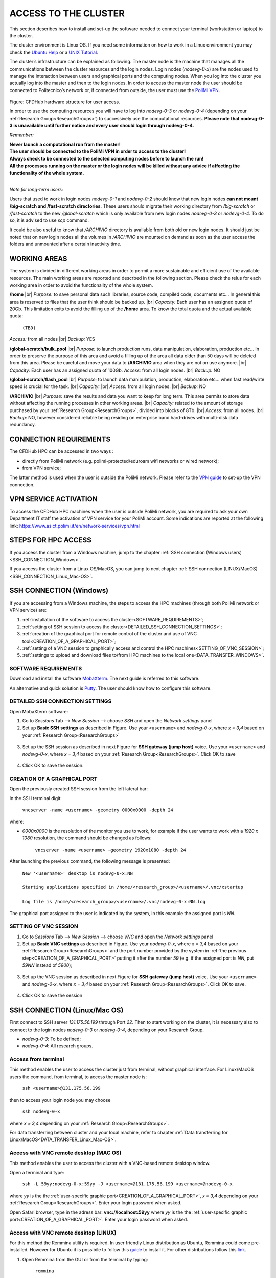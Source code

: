 .. Questo è un commento

.. dovrebbe essere capitolo 3:
.. La seguente credo sia una reference:
.. _AccessToTheCluster
=====================
ACCESS TO THE CLUSTER 
=====================

This section describes how to install and set-up the software needed to connect your terminal (workstation or laptop) to the cluster. 

The cluster environment is Linux OS. If you need some information on how to work in a Linux environment you may check the `Ubuntu Help <https://help.ubuntu.com/community/UsingTheTerminal>`_ or a `UNIX Tutorial <http://www.ee.surrey.ac.uk/Teaching/Unix/index.html>`_. 

The cluster’s infrastructure can be explained as following. The master node is the machine that manages all the communications between the cluster resources and the login nodes. Login nodes (*nodevg-0-x*) are the nodes used to manage the interaction between users and graphical ports and the computing nodes. When you log into the cluster you actually log into the master and then to the login nodes. In order to access the master node the user should be connected to Politecnico’s network or, if connected from outside, the user must use the `PoliMi VPN <https://www.ict.polimi.it/network/vpn/?lang=en>`_. 

.. figure:: images/cluster_structure_new.png

Figure: CFDHub hardware structure for user access. 

In order to use the computing resources you will have to log into *nodevg-0-3* or *nodevg-0-4* (depending on your :ref:`Research Group<ResearchGroups>`) to successively use the computational resources. **Please note that nodevg-0-3 is unavailable until further notice and every user should login through nodevg-0-4.**

*Remember:*

| **Never launch a computational run from the master!**
| **The user should be connected to the PoliMi VPN in order to access to the cluster!**
| **Always check to be connected to the selected computing nodes before to launch the run!**
| **All the processes running on the master or the login nodes will be killed without any advice if affecting the functionality of the whole system.**

|

*Note for long-term users:*

Users that used to work in login nodes *nodevg-0-1* and *nodevg-0-2* should know that new login nodes **can not mount /big-scratch and /fast-scratch directories**.
These users should migrate their working directory from */big-scratch* or */fast-scratch* to the new */global-scratch* which is only available from new login nodes *nodevg-0-3* or *nodevg-0-4*. To do so, it is advised to use *scp* command.


It could be also useful to know that */ARCHIVIO* directory is available from both old or new login nodes. It should just be noted that on new login nodes all the volumes in */ARCHIVIO* are mounted on demand as soon as the user access the folders and unmounted after a certain inactivity time.

.. GLOBAL SCRATCH LIMITE DOVE LAVORARE, COME MUOVERSI, FARSI CARTELLA GLOBAL E ARCHIVIO
.. dovrebbe essere capitolo 3.6:
.. _WORKING_AREAS:
-----------------
WORKING AREAS
-----------------
.. fare check grammatica dopo
.. check quote.
The system is divided in different working areas in order to permit a more sustainable and efficient use of the available resources.
The main working areas are reported and descrbed in the following section. Please check the relus for each working area in otder to avoid the functionality of the whole system.

**/home** |br|
*Purpose:* to save personal data such libraries, source code, compiled code, documents etc...
In general this area is reserved to files that the user think should be backed up. |br|
*Capacity:* Each user has an assigned quota of 20Gb.
This limitation exits to avoid the filling up of the **/home** area. 
To know the total quota and the actual available quota:
	| ``(TBD)``
*Access:* from all nodes |br|
*Backup:* YES

.. approx. 6Tb to 30Tb on SSD (high speed) cache disk interfaces (normal) NLSAS disks to speed up data exchange processes.
**/global-scratch/bulk_pool** |br|
*Purpose:*  to launch production runs, data manipulation, elaboration, production etc... In order to preserve the purpose of this area and avoid a filling
up of the area all data older than 50 days will be deleted from this area. Please be careful and move your data to **/ARCHIVIO** area when they are not on use anymore. |br| 
*Capacity:* Each user has an assigned quota of 100Gb. 
*Access:* from all login nodes. |br|
*Backup:* NO

.. ri-chiedere a Luigi. Era qualcosa come una decina di giga per elaborare velocemente i data (tipo ML)
**/global-scratch/flash_pool** |br|
*Purpose:* to launch data manipulation, production, elaboration etc... when fast read/wirte speed is crucial for the task. |br|
*Capacity:* |br|
*Access:* from all login nodes. |br|
*Backup:* NO

**/ARCHIVIO** |br|
*Purpose:* save the results and data you want to keep for long term. This area permits to store data without affecting the running processes in other working areas. |br|
*Capacity:* related to the amount of storage purchased by your :ref:`Research Group<ResearchGroups>`, divided into blocks of 8Tb. |br|
*Access:* from all nodes. |br|
*Backup:* NO, however considered reliable being residing on enterprise band hard-drives with multi-disk data redundancy.
	
.. dovrebbe essere capitolo 3.1:
-----------------
CONNECTION REQUIREMENTS 
-----------------

The CFDHub HPC can be accessed in two ways : 

- directly from PoliMi network (e.g. polimi-protected/eduroam wifi networks or wired network); 
- from VPN service; 

The latter method is used when the user is outside the PoliMi network. Please refer to the `VPN guide <https://www.ict.polimi.it/network/vpn/?lang=en>`_ to set-up the VPN connection. 

.. dovrebbe essere capitolo 3.2:
-----------------
VPN SERVICE ACTIVATION
-----------------

To access the CFDHub HPC machines when the user is outside PoliMi network, you are required to ask your own Department IT staff the activation of VPN service for your PoliMi account. Some indications are reported at the following link: https://www.asict.polimi.it/en/network-services/vpn.html 

.. dovrebbe essere capitolo 3.3:
-----------------
STEPS FOR HPC ACCESS
-----------------

If you access the cluster from a Windows machine, jump to the chapter :ref:`SSH connection (Windows users) <SSH_CONNECTION_Windows>`. 

If you access the cluster from a Linux OS/MacOS, you can jump to next chapter :ref:`SSH connection (LINUX/MacOS)<SSH_CONNECTION_Linux_Mac-OS>`. 

.. dovrebbe essere capitolo 3.4:
.. _SSH_CONNECTION_Windows:
-----------------
SSH CONNECTION (Windows)
-----------------

If you are accessing from a Windows machine, the steps to access the HPC machines (through both PoliMi network or VPN service) are:

1. :ref:`installation of the software to access the cluster<SOFTWARE_REQUIREMENTS>`; 
2. :ref:`setting of SSH session to access the cluster<DETAILED_SSH_CONNECTION_SETTINGS>`; 
3. :ref:`creation of the graphical port for remote control of the cluster and use of VNC tool<CREATION_OF_A_GRAPHICAL_PORT>`;
4. :ref:`setting of a VNC session to graphically access and control the HPC machines<SETTING_OF_VNC_SESSION>`; 
5. :ref:`settings to upload and download files to/from HPC machines to the local one<DATA_TRANSFER_WINDOWS>`. 

.. dovrebbe essere capitolo 3.4.1:
.. _SOFTWARE_REQUIREMENTS:
__________________________________
SOFTWARE REQUIREMENTS
__________________________________

Download and install the software MobaXterm_. The next guide is referred to this software. 

An alternative and quick solution is Putty_. The user should know how to configure this software.

.. _MobaXterm: https://mobaxterm.mobatek.net/download.html 
.. _Putty: https://www.chiark.greenend.org.uk/~sgtatham/putty/latest.html

.. dovrebbe essere capitolo 3.4.2:
.. _DETAILED_SSH_CONNECTION_SETTINGS:
__________________________________
DETAILED SSH CONNECTION SETTINGS 
__________________________________

Open MobaXterm software:

1. Go to *Sessions* Tab –> *New Session* –> choose *SSH* and open the *Network settings* panel

2. Set up **Basic SSH settings** as described in Figure. Use your ``<username>`` and *nodevg-0-x*, where *x = 3,4* based on your :ref:`Research Group<ResearchGroups>` 

.. figure:: images/Network_setting_panel.png

3. Set up the SSH session as described in next Figure for **SSH gateway (jump host)** voice. Use your ``<username>`` and *nodevg-0-x*, where *x = 3,4* based on your :ref:`Research Group<ResearchGroups>`. Click OK to save

.. figure:: images/SSH_gateway_jump_host.png

4. Click OK to save the session.

.. dovrebbe essere capitolo 3.4.3:
.. _CREATION_OF_A_GRAPHICAL_PORT:
__________________________________
CREATION OF A GRAPHICAL PORT 
__________________________________

Open the previously created SSH session from the left lateral bar: 

In the SSH terminal digit: 

	| ``vncserver -name <username> -geometry 0000x0000 -depth 24``

where: 

- *0000x0000* is the resolution of the monitor you use to work, for example if the user wants to work with a *1920 x 1080* resolution, the command should be changed as follows:

	``vncserver -name <username> -geometry 1920x1080 -depth 24``

After launching the previous command, the following message is presented:

	| ``New '<username>' desktop is nodevg-0-x:NN`` 
	|
	| ``Starting applications specified in /home/<research_group>/<username>/.vnc/xstartup`` 
	|
	| ``Log file is /home/<research_group>/<username>/.vnc/nodevg-0-x:NN.log`` 

The graphical port assigned to the user is indicated by the system, in this example the assigned port is *NN*. 

.. dovrebbe essere capitolo 3.4.4:
.. _SETTING_OF_VNC_SESSION:
__________________________________
SETTING OF VNC SESSION
__________________________________

1. Go to *Sessions* Tab –> *New Session* –> choose *VNC* and open the *Network settings* panel 

2. Set up **Basic VNC settings** as described in Figure. Use your *nodevg-0-x*, where *x = 3,4* based on your :ref:`Research Group<ResearchGroups>` and the port number provided by the system in :ref:`the previous step<CREATION_OF_A_GRAPHICAL_PORT>` putting it after the number *59* (e.g. if the assigned port is *NN*, put *59NN* instead of *5900*); 

.. figure:: images/VNC_Network_setting_panel.png

3. Set up the VNC session as described in next Figure for **SSH gateway (jump host)** voice. Use your ``<username>`` and *nodevg-0-x*, where *x = 3,4* based on your :ref:`Research Group<ResearchGroups>`. Click OK to save. 

.. figure:: images/VNC_SSH_gateway_jump_host.png

4. Click OK to save the session

.. dovrebbe essere capitolo 3.5:
.. _SSH_CONNECTION_Linux_Mac-OS:
-----------------
SSH CONNECTION (Linux/Mac OS)
-----------------

First connect to SSH server *131.175.56.199* through Port *22*. Then to start working on the cluster, it is necessary also to connect to the login nodes *nodevg-0-3* or *nodevg-0-4*, depending on your Research Group. 

.. verificare se i nodi sono cosi assegnati, VERIFICARE GLI IP 

- *nodevg-0-3*: To be defined; 

- *nodevg-0-4*: All research groups. 

.. dovrebbe essere capitolo 3.5.1:
__________________________________
Access from terminal
__________________________________

This method enables the user to access the cluster just from terminal, without graphical interface. For Linux/MacOS users the command, from terminal, to access the master node is: 

	| ``ssh <username>@131.175.56.199``

then to access your login node you may choose 

	| ``ssh nodevg-0-x`` 

where *x = 3,4* depending on your :ref:`Research Group<ResearchGroups>`. 

For data transferring between cluster and your local machine, refer to chapter :ref:`Data transferring for Linux/MacOS<DATA_TRANSFER_Linux_Mac-OS>`. 

.. dovrebbe essere capitolo 3.5.2:
__________________________________
Access with VNC remote desktop (MAC OS)
__________________________________

This method enables the user to access the cluster with a VNC-based remote desktop window. 

.. Note: if you are using Linux OS, TurboVNC utility is required.
.. Note: if you are using Linux OS, Remmina utility is required. In user friendly Linux distribution Remmina comes pre-installed, however 

Open a terminal and type: 

	| ``ssh -L 59yy:nodevg-0-x:59yy -J <username>@131.175.56.199 <username>@nodevg-0-x`` 

where *yy* is the the :ref:`user-specific graphic port<CREATION_OF_A_GRAPHICAL_PORT>`, *x = 3,4* depending on your :ref:`Research Group<ResearchGroups>`. Enter your login password when asked. 

.. To access the VNC desktop follow these steps depending on your operating system: 

.. FINIRE e testare
.. Linux OS: installare turboVNC e poi???

Open Safari browser, type in the adress bar: **vnc://localhost:59yy** where *yy* is the the :ref:`user-specific graphic port<CREATION_OF_A_GRAPHICAL_PORT>`. Enter your login password when asked. 

.. **MacOS**: Open Safari browser, type in the adress bar: **vnc://localhost:59yy** where *yy* is the the :ref:`user-specific graphic port<CREATION_OF_A_GRAPHICAL_PORT>`. Enter your login password when asked. 

.. dovrebbe essere capitolo 3.5.3:
__________________________________
Access with VNC remote desktop (LINUX)
__________________________________

For this method the Remmina utility is required. In user friendly Linux distribution as Ubuntu, Remmina could come pre-installed.
However for Ubuntu it is possibile to follow this guide_ to install it. For other distributions follow this link_.

.. _guide: https://ubuntu.com/tutorials/access-remote-desktop#1-overview
.. _link: https://remmina.org/how-to-install-remmina/

1. Open Remmina from the GUI or from the terminal by typing:

	| ``remmina``

2. Create a new session by selecting the icon as shown in next figure:

.. figure:: images/remmina_create_new_arrow.png

3. Select form the *Protocol* drop down menu the voice **Remmina VNC Plugin**. Select *Basic* tab. In *Server* voice put your login node, where *x = 3,4* depending on your :ref:`Research Group<ResearchGroups>`, followed by ":22" as can be seen in next figure. Complete with your ``<username>`` and ``<password>``. For the *Color depth* and *Quality* follow the instructions in next figure.

.. figure:: images/remmina_basic.png

4. Select *SSH Tunnel* tab. Enable SSH Tunnel by click on it. Select *Custom* voice and complete with *131.175.56.199:22*. Put your ``<username>`` and ``<password>`` on their respective voices. In next figure the user could find an example:

.. figure:: images/remmina_ssh_tunnel.png

5. Click on *Save*. The configuration is ended and saved, you should be able to enter to your graphical port just by clicking on the new created session. 

.. dovrebbe essere capitolo 3.7:
.. _DATA_TRANSFER:
-----------------
DATA TRANSFERRING
-----------------

Depending on the OS used by the user, the procedure change as follows. 

.. dovrebbe essere capitolo 3.8:
.. _DATA_TRANSFER_WINDOWS:
-----------------
DATA TRANSFERRING FOR WINDOWS USERS
-----------------

To transfer data between the user local folders and cluster folders is necessary first to setup a tunnel and then to connect to the cluster through it. 

.. dovrebbe essere capitolo 3.8.1:
__________________________________
TUNNELLING SETUP
__________________________________

Open MobaXterm: 

1. Go to *Tunneling* Tab –> *New SSH tunnel* –> *Local port forwarding* 

2. Set-up *Local port forwarding* as indicated in the figure below. Use your ``<username>`` and *nodevg-0-x*, where *x = 3,4* based on your :ref:`Research Group<ResearchGroups>`. Click *“Save”* to close the setup window.

.. figure:: images/file_transfer_moba_settings.png

3. The tunnel setup is completed, click *“Exit”* to end the procedure.

Now the user has two alternatives to transfer data between local and cluster folders.

.. dovrebbe essere capitolo 3.8.2:
__________________________________
DATA TRANSFER SETUP (MobaXterm) 
__________________________________

1. Open tab *Tunnelling* and run the symbol play of the previously created tunnel as can be seen in next Figure. 

.. figure:: images/run_play.png 

2. Close *MobaSSHTunnel* window.  

3. Go to *Sessions* Tab –> *New Session* –> choose *SFTP* 

.. AGGIORNARE INDIRIZZO IP DELL'HOST 

4. Set up **Basic Sftp settings**: insert host 127.0.0.1, your ``<username>`` and port **22**. 

5. Click OK to save the session. If asked insert your ``<password>``. 

6. Once you inserted your user data and accessed to the cluster, you will see in the left side your local folders and in the right side the cluster folders. To transfer (copy) data just drag files from one side to the other. 

.. dovrebbe essere capitolo 3.8.3:
__________________________________
DATA TRANSFER SETUP (MobaXterm + FileZilla)
__________________________________

If the user prefers to use FileZilla, it is possible to establish the tunnel connection with MobaXterm and then to use FileZilla just for data transferring. 

Open MobaXterm:

1. Open tab *Tunnelling* and run the symbol play of the previously created tunnel as can be seen in next Figure. 

.. figure:: images/run_play.png

2. Close *MobaSSHTunnel* window. Do not close MobaXterm.

Open FileZilla:

.. AGGIORNARE INDIRIZZO IP DELL'HOST 

3. Insert host *127.0.0.1*, your ``<username>``, your ``<password>`` and port *22*. 

4. Click *“Quickconnect”*. Once you inserted your user data and accessed to the cluster, you will see in the left side your local folders and in the right side the cluster folders. To transfer (copy) data just drag files from one side to the other. 

.. dovrebbe essere capitolo 3.9:
.. _DATA_TRANSFER_Linux_Mac-OS:
-----------------
DATA TRANSFERRING FOR LINUX/Mac OS
-----------------
__________________________________
Direct data transferring form terminal
__________________________________
In order to transfer files from your terminal to the cluster and vice versa, you may use the scp command from Linus OS. 

	| ``scp <sourceDir> <targetDir>``
	| ``scp <localFile> <username>@131.175.56.199:<remoteDirectory>`` 
	| ``scp <username>@131.175.56.199:<remoteFile> <localDirectory>`` 
	| ``scp -r <localDirectory> <username>@131.175.56.199:<remoteDirectory>``
	| ``scp -r <username>@131.175.56.199:<remoteDirectory> <localDirectory>``

.. _dovrebbe essere capitolo 3.9.1:
__________________________________
Filezilla
__________________________________
In order to use Filezilla for file transferring, the user needs to type the following command in the terminal:

	| ``ssh -L 2200:nodevg-0-x:22 -J <username>@131.175.56.199 <username>@nodevg-0-x`` 
	
where *x = 3,4* depending on your :ref:`Research Group<ResearchGroups>`. This enable the local port 2200 for sftp protocol.

Then, in Filezilla, connect to the cluster with the following settings:

- *Host*: sftp://localhost

- *Username*: <username>

- *Password*: user password

- *Port*: 2200

Click connect and you can now access the local directories on the left branch and the remote ones on the right one.

.. per fare i break volontari:
.. |br| raw:: html

      <br>
      
      
      
      
      
      
      
      
      
      
      
      
      
      
.. _USER_MANAGEMENT:
-----------------
User Management
-----------------
In this section will be explained basic Linux OS concepts with the focus of teaching to the user how to manage the working area for personal work.
After logging in a login node, the user is located in his *personal* home, which is a subdirectory of the **/home** partition. |br|
The user can check in which path is located by typing in the terminal:

	| ``pwd``

Something like this will be displayed:

	| ``/home/<research group>/<username>``

If the user wants to work in the **/global-scratch/bulk_pool** partition for example, it is first necessary to create a personal directory. |br|
In order to move to another path, the user should use the *"cd"* command followed by the path the user wants to reach:

	| ``cd /global-scratch/bulk_pool``
	
Now the user can create a personal directory where the user could work, following the limitation previously exposed. |br|
In order to create a directory, the user should use the *"mkdir"* command followe by the name of the directory:

	| ``mkdir <username>``
	
Now the user can go to the fresh new directory using the *"cd"* command. The creation of the personal directory on a partition is a one-time operation.
Each user should work in his personal directory. |br|
If the user needs to come back to personal home, the *"cd"* command must be followed by nothing:

	| ``cd``
	
If the user needs to work in other partitions (**/global-scratch/flash_pool**, **/ARCHIVIO**, others...), it is possibile to repeat this procedure to create a
new personal directory.

The user can create shortcuts in the *.bashrc* file in order to have a faster experience. This file is located in the *personal* home but is a *hidden* file.
In order to see what is contained in a path the command *ls* is used:
	| ``ls``
However, this command doesn't show hidden files as *.bashrc*. The *ls* command should be used by adding a flag. |br|
In the personal home, launch:
	| ``ls -a``	
All files are displayed and is possible to see the *.bashrc*.
The *.bashrc* is a list of commands, variables and aliases that are launched when the user logs in a node. |br|

It is possible to create a **variable** to avoid the typing of a long path. For example, if I want to move to my personal directory in 
**/global-scratch/bulk_pool** partition I can create a *variable* to shorten it.
To edit by a graphical window the bashrc the user can use *gedit* (an advanced user could use *vim* or another terminal editor):

	| ``gedit .bashrc``
At the end of the *.bashrc* file it is possible to write the name of the variable and the substituted path:

	| EXAMPLE="/global-scratch/bulk_pool/<username>"
	
The the user should update the terminal:

	| ``source .bashrc``
	
Now, in order to move to the personal directory in the **/global-scratch/bulk_pool** partition, instead of:

	| ``cd /global-scratch/bulk_pool/<username>``
	
It is possible to use:

	| ``cd $EXAMPLE``

It is also possible to create an **alias** which could be used to launch a command with a long syntax. For example, it is possible to create an *alias*
to move to my personal directory in the **/global-scratch/bulk_pool** partition. |br|
As previously showed, at the end of the *.bashrc* file I can write:

	| alias EXAMPLE='cd /global-scratch/bulk_pool/<username>'
	
Now, after sourcing the bashrc, instead of:

	| ``cd /global-scratch/bulk_pool/<username>``
	
It is possible to use:

	| ``EXAMPLE``

This command could be useful for example if the *executable file* of a program is collocated in a long path and the user wants to avoid typing the complete path each time this file is needed.

.. _TROUBLESHOOTING:
-----------------
Troubleshooting
-----------------
In this section some best practices will be presented, in order to avoid common problems. |br|

In the *.bashrc* it is possible to launch commands in order to start some programs, source an environment or library, when the use logs to the cluester.
However, this procedure is not recommended because could cause compatibility issues with some pre-loaded libraries.  |br|
Keep your *.bashrc* as clean as possible.
If you need to launch a programs, source an environment or library just do it from the terminal. |br| 

It is possible that some process launched by the user crashes, but continues to run in background. When this happens, the user could *kill* the process from the terminal. |br| 
First the user should identify the process by typing in the terminal:

	| ``htop -u <username>``
	
All the process lanched by the user in the node are displayed. Then the user should identify the process to *kill* by the *PID* number displayed on the left column.
To close the **htop** use the shortcut **ctrl+C**. |br|
In order to kill that process:

	| ``kill -9 <PID number>``
	
It is possible for various reasons, that the user cannot log in a login node after the jump in the master node.
In this case the user is logged in the *master node* and not in a *login node* (for example nodevg-0-4). |br|
If this happens it is shown in the terminal:

	| [<username>@master ~]$
	
Insted of:

	| [<username>@nodevg-0-4 <username>]$
	
If this happens, **DO NOT LAUNCH ANY PROCESS**. The computational power of the master node is sufficient to manage all the cluster's users logins but not to launch any type of simulation, data manipulation or other tasks. 
	

